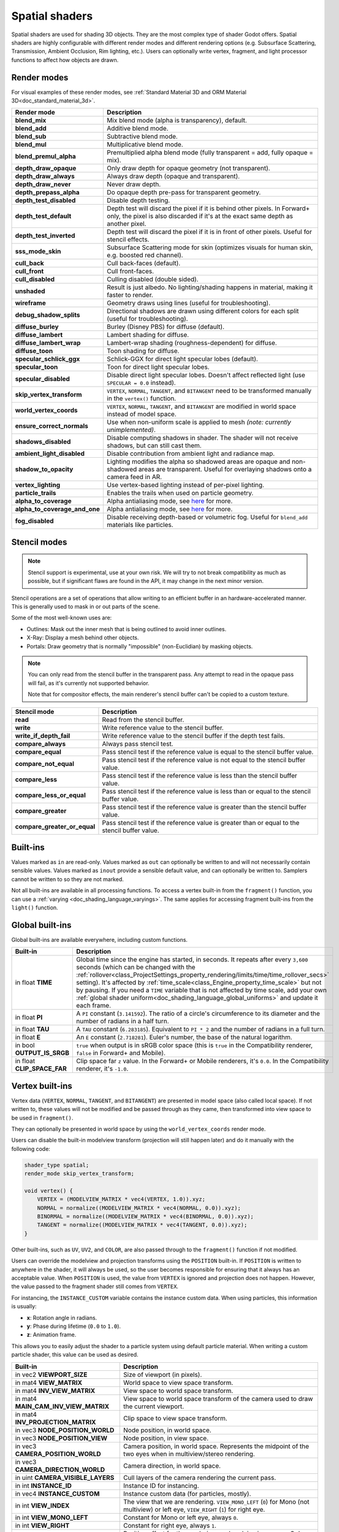 .. _doc_spatial_shader:

Spatial shaders
===============

Spatial shaders are used for shading 3D objects. They are the most complex type of shader Godot offers.
Spatial shaders are highly configurable with different render modes and different rendering options
(e.g. Subsurface Scattering, Transmission, Ambient Occlusion, Rim lighting, etc.). Users can optionally
write vertex, fragment, and light processor functions to affect how objects are drawn.

Render modes
------------

For visual examples of these render modes, see :ref:`Standard Material 3D and ORM Material 3D<doc_standard_material_3d>`.

+-------------------------------+------------------------------------------------------------------------------------------------------+
| Render mode                   | Description                                                                                          |
+===============================+======================================================================================================+
| **blend_mix**                 | Mix blend mode (alpha is transparency), default.                                                     |
+-------------------------------+------------------------------------------------------------------------------------------------------+
| **blend_add**                 | Additive blend mode.                                                                                 |
+-------------------------------+------------------------------------------------------------------------------------------------------+
| **blend_sub**                 | Subtractive blend mode.                                                                              |
+-------------------------------+------------------------------------------------------------------------------------------------------+
| **blend_mul**                 | Multiplicative blend mode.                                                                           |
+-------------------------------+------------------------------------------------------------------------------------------------------+
| **blend_premul_alpha**        | Premultiplied alpha blend mode (fully transparent = add, fully opaque = mix).                        |
+-------------------------------+------------------------------------------------------------------------------------------------------+
| **depth_draw_opaque**         | Only draw depth for opaque geometry (not transparent).                                               |
+-------------------------------+------------------------------------------------------------------------------------------------------+
| **depth_draw_always**         | Always draw depth (opaque and transparent).                                                          |
+-------------------------------+------------------------------------------------------------------------------------------------------+
| **depth_draw_never**          | Never draw depth.                                                                                    |
+-------------------------------+------------------------------------------------------------------------------------------------------+
| **depth_prepass_alpha**       | Do opaque depth pre-pass for transparent geometry.                                                   |
+-------------------------------+------------------------------------------------------------------------------------------------------+
| **depth_test_disabled**       | Disable depth testing.                                                                               |
+-------------------------------+------------------------------------------------------------------------------------------------------+
| **depth_test_default**        | Depth test will discard the pixel if it is behind other pixels.                                      |
|                               | In Forward+ only, the pixel is also discarded if it's at the exact same depth as another pixel.      |
+-------------------------------+------------------------------------------------------------------------------------------------------+
| **depth_test_inverted**       | Depth test will discard the pixel if it is in front of other pixels. Useful for stencil effects.     |
+-------------------------------+------------------------------------------------------------------------------------------------------+
| **sss_mode_skin**             | Subsurface Scattering mode for skin (optimizes visuals for human skin, e.g. boosted red channel).    |
+-------------------------------+------------------------------------------------------------------------------------------------------+
| **cull_back**                 | Cull back-faces (default).                                                                           |
+-------------------------------+------------------------------------------------------------------------------------------------------+
| **cull_front**                | Cull front-faces.                                                                                    |
+-------------------------------+------------------------------------------------------------------------------------------------------+
| **cull_disabled**             | Culling disabled (double sided).                                                                     |
+-------------------------------+------------------------------------------------------------------------------------------------------+
| **unshaded**                  | Result is just albedo. No lighting/shading happens in material, making it faster to render.          |
+-------------------------------+------------------------------------------------------------------------------------------------------+
| **wireframe**                 | Geometry draws using lines (useful for troubleshooting).                                             |
+-------------------------------+------------------------------------------------------------------------------------------------------+
| **debug_shadow_splits**       | Directional shadows are drawn using different colors for each split (useful for troubleshooting).    |
+-------------------------------+------------------------------------------------------------------------------------------------------+
| **diffuse_burley**            | Burley (Disney PBS) for diffuse (default).                                                           |
+-------------------------------+------------------------------------------------------------------------------------------------------+
| **diffuse_lambert**           | Lambert shading for diffuse.                                                                         |
+-------------------------------+------------------------------------------------------------------------------------------------------+
| **diffuse_lambert_wrap**      | Lambert-wrap shading (roughness-dependent) for diffuse.                                              |
+-------------------------------+------------------------------------------------------------------------------------------------------+
| **diffuse_toon**              | Toon shading for diffuse.                                                                            |
+-------------------------------+------------------------------------------------------------------------------------------------------+
| **specular_schlick_ggx**      | Schlick-GGX for direct light specular lobes (default).                                               |
+-------------------------------+------------------------------------------------------------------------------------------------------+
| **specular_toon**             | Toon for direct light specular lobes.                                                                |
+-------------------------------+------------------------------------------------------------------------------------------------------+
| **specular_disabled**         | Disable direct light specular lobes. Doesn't affect reflected light (use ``SPECULAR = 0.0`` instead).|
+-------------------------------+------------------------------------------------------------------------------------------------------+
| **skip_vertex_transform**     | ``VERTEX``, ``NORMAL``, ``TANGENT``, and ``BITANGENT``                                               |
|                               | need to be transformed manually in the ``vertex()`` function.                                        |
+-------------------------------+------------------------------------------------------------------------------------------------------+
| **world_vertex_coords**       | ``VERTEX``, ``NORMAL``, ``TANGENT``, and ``BITANGENT``                                               |
|                               | are modified in world space instead of model space.                                                  |
+-------------------------------+------------------------------------------------------------------------------------------------------+
| **ensure_correct_normals**    | Use when non-uniform scale is applied to mesh *(note: currently unimplemented)*.                     |
+-------------------------------+------------------------------------------------------------------------------------------------------+
| **shadows_disabled**          | Disable computing shadows in shader. The shader will not receive shadows, but can still cast them.   |
+-------------------------------+------------------------------------------------------------------------------------------------------+
| **ambient_light_disabled**    | Disable contribution from ambient light and radiance map.                                            |
+-------------------------------+------------------------------------------------------------------------------------------------------+
| **shadow_to_opacity**         | Lighting modifies the alpha so shadowed areas are opaque and                                         |
|                               | non-shadowed areas are transparent. Useful for overlaying shadows onto                               |
|                               | a camera feed in AR.                                                                                 |
+-------------------------------+------------------------------------------------------------------------------------------------------+
| **vertex_lighting**           | Use vertex-based lighting instead of per-pixel lighting.                                             |
+-------------------------------+------------------------------------------------------------------------------------------------------+
| **particle_trails**           | Enables the trails when used on particle geometry.                                                   |
+-------------------------------+------------------------------------------------------------------------------------------------------+
| **alpha_to_coverage**         | Alpha antialiasing mode, see `here <https://github.com/godotengine/godot/pull/40364>`_ for more.     |
+-------------------------------+------------------------------------------------------------------------------------------------------+
| **alpha_to_coverage_and_one** | Alpha antialiasing mode, see `here <https://github.com/godotengine/godot/pull/40364>`_ for more.     |
+-------------------------------+------------------------------------------------------------------------------------------------------+
| **fog_disabled**              | Disable receiving depth-based or volumetric fog. Useful for ``blend_add`` materials like particles.  |
+-------------------------------+------------------------------------------------------------------------------------------------------+

Stencil modes
-------------

.. note::

    Stencil support is experimental, use at your own risk.
    We will try to not break compatibility as much as possible,
    but if significant flaws are found in the API, it may change
    in the next minor version.

Stencil operations are a set of operations that allow writing to
an efficient buffer in an hardware-accelerated manner.
This is generally used to mask in or out parts of the scene.

Some of the most well-known uses are:

- Outlines: Mask out the inner mesh that is being outlined to avoid inner outlines.
- X-Ray: Display a mesh behind other objects.
- Portals: Draw geometry that is normally "impossible" (non-Euclidian) by masking objects.

.. note::

    You can only read from the stencil buffer in the transparent pass.
    Any attempt to read in the opaque pass will fail, as it's currently not supported behavior.

    Note that for compositor effects, the main renderer's stencil buffer can't be copied
    to a custom texture.

+-------------------------------+------------------------------------------------------------------------------------------------------+
| Stencil mode                  | Description                                                                                          |
+===============================+======================================================================================================+
| **read**                      | Read from the stencil buffer.                                                                        |
+-------------------------------+------------------------------------------------------------------------------------------------------+
| **write**                     | Write reference value to the stencil buffer.                                                         |
+-------------------------------+------------------------------------------------------------------------------------------------------+
| **write_if_depth_fail**       | Write reference value to the stencil buffer if the depth test fails.                                 |
+-------------------------------+------------------------------------------------------------------------------------------------------+
| **compare_always**            | Always pass stencil test.                                                                            |
+-------------------------------+------------------------------------------------------------------------------------------------------+
| **compare_equal**             | Pass stencil test if the reference value is equal to the stencil buffer value.                       |
+-------------------------------+------------------------------------------------------------------------------------------------------+
| **compare_not_equal**         | Pass stencil test if the reference value is not equal to the stencil buffer value.                   |
+-------------------------------+------------------------------------------------------------------------------------------------------+
| **compare_less**              | Pass stencil test if the reference value is less than the stencil buffer value.                      |
+-------------------------------+------------------------------------------------------------------------------------------------------+
| **compare_less_or_equal**     | Pass stencil test if the reference value is less than or equal to the stencil buffer value.          |
+-------------------------------+------------------------------------------------------------------------------------------------------+
| **compare_greater**           | Pass stencil test if the reference value is greater than the stencil buffer value.                   |
+-------------------------------+------------------------------------------------------------------------------------------------------+
| **compare_greater_or_equal**  | Pass stencil test if the reference value is greater than or equal to the stencil buffer value.       |
+-------------------------------+------------------------------------------------------------------------------------------------------+

Built-ins
---------

Values marked as ``in`` are read-only. Values marked as ``out`` can optionally be written to and will
not necessarily contain sensible values. Values marked as ``inout`` provide a sensible default
value, and can optionally be written to. Samplers cannot be written to so they are not marked.

Not all built-ins are available in all processing functions. To access a vertex
built-in from the ``fragment()`` function, you can use a :ref:`varying <doc_shading_language_varyings>`.
The same applies for accessing fragment built-ins from the ``light()`` function.

Global built-ins
----------------

Global built-ins are available everywhere, including custom functions.

+-----------------------------+-----------------------------------------------------------------------------------------------------+
| Built-in                    | Description                                                                                         |
+=============================+=====================================================================================================+
| in float **TIME**           | Global time since the engine has started, in seconds. It repeats after every ``3,600``              |
|                             | seconds (which can be changed with the                                                              |
|                             | :ref:`rollover<class_ProjectSettings_property_rendering/limits/time/time_rollover_secs>`            |
|                             | setting). It's affected by :ref:`time_scale<class_Engine_property_time_scale>` but not by pausing.  |
|                             | If you need a ``TIME`` variable that is not affected by time scale, add your own                    |
|                             | :ref:`global shader uniform<doc_shading_language_global_uniforms>` and update it each               |
|                             | frame.                                                                                              |
+-----------------------------+-----------------------------------------------------------------------------------------------------+
| in float **PI**             | A ``PI`` constant (``3.141592``).                                                                   |
|                             | The ratio of a circle's circumference to its diameter and the number of radians in a half turn.     |
+-----------------------------+-----------------------------------------------------------------------------------------------------+
| in float **TAU**            | A ``TAU`` constant (``6.283185``).                                                                  |
|                             | Equivalent to ``PI * 2`` and the number of radians in a full turn.                                  |
+-----------------------------+-----------------------------------------------------------------------------------------------------+
| in float **E**              | An ``E`` constant (``2.718281``). Euler's number, the base of the natural logarithm.                |
+-----------------------------+-----------------------------------------------------------------------------------------------------+
| in bool **OUTPUT_IS_SRGB**  | ``true`` when output is in sRGB color space (this is ``true`` in the Compatibility                  |
|                             | renderer, ``false`` in Forward+ and Mobile).                                                        |
+-----------------------------+-----------------------------------------------------------------------------------------------------+
| in float **CLIP_SPACE_FAR** | Clip space far ``z`` value.                                                                         |
|                             | In the Forward+ or Mobile renderers, it's ``0.0``.                                                  |
|                             | In the Compatibility renderer, it's ``-1.0``.                                                       |
+-----------------------------+-----------------------------------------------------------------------------------------------------+

Vertex built-ins
----------------

Vertex data (``VERTEX``, ``NORMAL``, ``TANGENT``, and ``BITANGENT``) are presented in model space
(also called local space). If not written to, these values will not be modified and be
passed through as they came, then transformed into view space to be used in ``fragment()``.

They can optionally be presented in world space by using the ``world_vertex_coords`` render mode.

Users can disable the built-in modelview transform (projection will still happen later) and do
it manually with the following code:

.. code-block:: glsl

    shader_type spatial;
    render_mode skip_vertex_transform;

    void vertex() {
        VERTEX = (MODELVIEW_MATRIX * vec4(VERTEX, 1.0)).xyz;
        NORMAL = normalize((MODELVIEW_MATRIX * vec4(NORMAL, 0.0)).xyz);
        BINORMAL = normalize((MODELVIEW_MATRIX * vec4(BINORMAL, 0.0)).xyz);
        TANGENT = normalize((MODELVIEW_MATRIX * vec4(TANGENT, 0.0)).xyz);
    }

Other built-ins, such as ``UV``, ``UV2``, and ``COLOR``, are also passed through to the ``fragment()`` function if not modified.

Users can override the modelview and projection transforms using the ``POSITION`` built-in. If ``POSITION`` is written
to anywhere in the shader, it will always be used, so the user becomes responsible for ensuring that it always has
an acceptable value. When ``POSITION`` is used, the value from ``VERTEX`` is ignored and projection does not happen.
However, the value passed to the fragment shader still comes from ``VERTEX``.

For instancing, the ``INSTANCE_CUSTOM`` variable contains the instance custom data. When using particles, this information
is usually:

* **x**: Rotation angle in radians.
* **y**: Phase during lifetime (``0.0`` to ``1.0``).
* **z**: Animation frame.

This allows you to easily adjust the shader to a particle system using default particle material. When writing a custom particle
shader, this value can be used as desired.

+----------------------------------------+--------------------------------------------------------+
| Built-in                               | Description                                            |
+========================================+========================================================+
| in vec2 **VIEWPORT_SIZE**              | Size of viewport (in pixels).                          |
+----------------------------------------+--------------------------------------------------------+
| in mat4 **VIEW_MATRIX**                | World space to view space transform.                   |
+----------------------------------------+--------------------------------------------------------+
| in mat4 **INV_VIEW_MATRIX**            | View space to world space transform.                   |
+----------------------------------------+--------------------------------------------------------+
| in mat4 **MAIN_CAM_INV_VIEW_MATRIX**   | View space to world space transform of the camera used |
|                                        | to draw the current viewport.                          |
+----------------------------------------+--------------------------------------------------------+
| in mat4 **INV_PROJECTION_MATRIX**      | Clip space to view space transform.                    |
+----------------------------------------+--------------------------------------------------------+
| in vec3 **NODE_POSITION_WORLD**        | Node position, in world space.                         |
+----------------------------------------+--------------------------------------------------------+
| in vec3 **NODE_POSITION_VIEW**         | Node position, in view space.                          |
+----------------------------------------+--------------------------------------------------------+
| in vec3 **CAMERA_POSITION_WORLD**      | Camera position, in world space. Represents the        |
|                                        | midpoint of the two eyes when in multiview/stereo      |
|                                        | rendering.                                             |
+----------------------------------------+--------------------------------------------------------+
| in vec3 **CAMERA_DIRECTION_WORLD**     | Camera direction, in world space.                      |
+----------------------------------------+--------------------------------------------------------+
| in uint **CAMERA_VISIBLE_LAYERS**      | Cull layers of the camera rendering the current pass.  |
+----------------------------------------+--------------------------------------------------------+
| in int **INSTANCE_ID**                 | Instance ID for instancing.                            |
+----------------------------------------+--------------------------------------------------------+
| in vec4 **INSTANCE_CUSTOM**            | Instance custom data (for particles, mostly).          |
+----------------------------------------+--------------------------------------------------------+
| in int **VIEW_INDEX**                  | The view that we are rendering.                        |
|                                        | ``VIEW_MONO_LEFT`` (``0``) for Mono (not multiview) or |
|                                        | left eye, ``VIEW_RIGHT`` (``1``) for right eye.        |
+----------------------------------------+--------------------------------------------------------+
| in int **VIEW_MONO_LEFT**              | Constant for Mono or left eye, always ``0``.           |
+----------------------------------------+--------------------------------------------------------+
| in int **VIEW_RIGHT**                  | Constant for right eye, always ``1``.                  |
+----------------------------------------+--------------------------------------------------------+
| in vec3 **EYE_OFFSET**                 | Position offset for the eye being rendered, in view    |
|                                        | space. Only applicable for multiview rendering.        |
+----------------------------------------+--------------------------------------------------------+
| inout vec3 **VERTEX**                  | Position of the vertex, in model space.                |
|                                        | In world space if ``world_vertex_coords`` is used.     |
+----------------------------------------+--------------------------------------------------------+
| in int **VERTEX_ID**                   | The index of the current vertex in the vertex buffer.  |
+----------------------------------------+--------------------------------------------------------+
| inout vec3 **NORMAL**                  | Normal in model space.                                 |
|                                        | In world space if ``world_vertex_coords`` is used.     |
+----------------------------------------+--------------------------------------------------------+
| inout vec3 **TANGENT**                 | Tangent in model space.                                |
|                                        | In world space if ``world_vertex_coords`` is used.     |
+----------------------------------------+--------------------------------------------------------+
| inout vec3 **BINORMAL**                | Binormal in model space.                               |
|                                        | In world space if ``world_vertex_coords`` is used.     |
+----------------------------------------+--------------------------------------------------------+
| out vec4 **POSITION**                  | If written to, overrides final vertex position in clip |
|                                        | space.                                                 |
+----------------------------------------+--------------------------------------------------------+
| inout vec2 **UV**                      | UV main channel.                                       |
+----------------------------------------+--------------------------------------------------------+
| inout vec2 **UV2**                     | UV secondary channel.                                  |
+----------------------------------------+--------------------------------------------------------+
| inout vec4 **COLOR**                   | Color from vertices.                                   |
+----------------------------------------+--------------------------------------------------------+
| out float **ROUGHNESS**                | Roughness for vertex lighting.                         |
+----------------------------------------+--------------------------------------------------------+
| inout float **POINT_SIZE**             | Point size for point rendering.                        |
+----------------------------------------+--------------------------------------------------------+
| inout mat4 **MODELVIEW_MATRIX**        | Model/local space to view space transform              |
|                                        | (use if possible).                                     |
+----------------------------------------+--------------------------------------------------------+
| inout mat3 **MODELVIEW_NORMAL_MATRIX** |                                                        |
+----------------------------------------+--------------------------------------------------------+
| in mat4 **MODEL_MATRIX**               | Model/local space to world space transform.            |
+----------------------------------------+--------------------------------------------------------+
| in mat3 **MODEL_NORMAL_MATRIX**        |                                                        |
+----------------------------------------+--------------------------------------------------------+
| inout mat4 **PROJECTION_MATRIX**       | View space to clip space transform.                    |
+----------------------------------------+--------------------------------------------------------+
| in uvec4 **BONE_INDICES**              |                                                        |
+----------------------------------------+--------------------------------------------------------+
| in vec4 **BONE_WEIGHTS**               |                                                        |
+----------------------------------------+--------------------------------------------------------+
| in vec4 **CUSTOM0**                    | Custom value from vertex primitive. When using extra   |
|                                        | UVs, ``xy`` is UV3 and ``zw`` is UV4.                  |
+----------------------------------------+--------------------------------------------------------+
| in vec4 **CUSTOM1**                    | Custom value from vertex primitive. When using extra   |
|                                        | UVs, ``xy`` is UV5 and ``zw`` is UV6.                  |
+----------------------------------------+--------------------------------------------------------+
| in vec4 **CUSTOM2**                    | Custom value from vertex primitive. When using extra   |
|                                        | UVs, ``xy`` is UV7 and ``zw`` is UV8.                  |
+----------------------------------------+--------------------------------------------------------+
| in vec4 **CUSTOM3**                    | Custom value from vertex primitive.                    |
+----------------------------------------+--------------------------------------------------------+
| out float **Z_CLIP_SCALE**             | If written to, scales the vertex towards the camera to |
|                                        | avoid clipping into things like walls.                 |
|                                        | Lighting and shadows will continue to work correctly   |
|                                        | when this is written to, but screen-space effects like |
|                                        | SSAO and SSR may break with lower scales. Try to keep  |
|                                        | this value as close to ``1.0`` as possible.            |
+----------------------------------------+--------------------------------------------------------+

.. note::

    ``MODELVIEW_MATRIX`` combines both the ``MODEL_MATRIX`` and ``VIEW_MATRIX`` and is better suited when floating point issues may arise. For example, if the object is very far away from the world origin, you may run into floating point issues when using the separated ``MODEL_MATRIX`` and ``VIEW_MATRIX``.

.. note::

    ``INV_VIEW_MATRIX`` is the matrix used for rendering the object in that pass, unlike ``MAIN_CAM_INV_VIEW_MATRIX``, which is the matrix of the camera in the scene. In the shadow pass, ``INV_VIEW_MATRIX``'s view is based on the camera that is located at the position of the light.

Fragment built-ins
------------------

The default use of a Godot fragment processor function is to set up the material properties of your object
and to let the built-in renderer handle the final shading. However, you are not required to use all
these properties, and if you don't write to them, Godot will optimize away the corresponding functionality.

+----------------------------------------+--------------------------------------------------------------------------------------------------+
| Built-in                               | Description                                                                                      |
+========================================+==================================================================================================+
| in vec2 **VIEWPORT_SIZE**              | Size of viewport (in pixels).                                                                    |
+----------------------------------------+--------------------------------------------------------------------------------------------------+
| in vec4 **FRAGCOORD**                  | Coordinate of pixel center in screen space. ``xy`` specifies position in window. Origin is lower |
|                                        | left. ``z`` specifies fragment depth. It is also used as the output value for the fragment depth |
|                                        | unless ``DEPTH`` is written to.                                                                  |
+----------------------------------------+--------------------------------------------------------------------------------------------------+
| in bool **FRONT_FACING**               | ``true`` if current face is front facing, ``false`` otherwise.                                   |
+----------------------------------------+--------------------------------------------------------------------------------------------------+
| in vec3 **VIEW**                       | Normalized vector from fragment position to camera (in view space). This is the same for both    |
|                                        | perspective and orthogonal cameras.                                                              |
+----------------------------------------+--------------------------------------------------------------------------------------------------+
| in vec2 **UV**                         | UV that comes from the ``vertex()`` function.                                                    |
+----------------------------------------+--------------------------------------------------------------------------------------------------+
| in vec2 **UV2**                        | UV2 that comes from the ``vertex()`` function.                                                   |
+----------------------------------------+--------------------------------------------------------------------------------------------------+
| in vec4 **COLOR**                      | COLOR that comes from the ``vertex()`` function.                                                 |
+----------------------------------------+--------------------------------------------------------------------------------------------------+
| in vec2 **POINT_COORD**                | Point coordinate for drawing points with ``POINT_SIZE``.                                         |
+----------------------------------------+--------------------------------------------------------------------------------------------------+
| in mat4 **MODEL_MATRIX**               | Model/local space to world space transform.                                                      |
+----------------------------------------+--------------------------------------------------------------------------------------------------+
| in mat3 **MODEL_NORMAL_MATRIX**        | Model/local space to world space transform for normals. This is the same as ``MODEL_MATRIX``     |
|                                        | by default unless the object is scaled non-uniformly, in which case this is set to               |
|                                        | ``transpose(inverse(mat3(MODEL_MATRIX)))``.                                                      |
+----------------------------------------+--------------------------------------------------------------------------------------------------+
| in mat4 **VIEW_MATRIX**                | World space to view space transform.                                                             |
+----------------------------------------+--------------------------------------------------------------------------------------------------+
| in mat4 **INV_VIEW_MATRIX**            | View space to world space transform.                                                             |
+----------------------------------------+--------------------------------------------------------------------------------------------------+
| in mat4 **PROJECTION_MATRIX**          | View space to clip space transform.                                                              |
+----------------------------------------+--------------------------------------------------------------------------------------------------+
| in mat4 **INV_PROJECTION_MATRIX**      | Clip space to view space transform.                                                              |
+----------------------------------------+--------------------------------------------------------------------------------------------------+
| in vec3 **NODE_POSITION_WORLD**        | Node position, in world space.                                                                   |
+----------------------------------------+--------------------------------------------------------------------------------------------------+
| in vec3 **NODE_POSITION_VIEW**         | Node position, in view space.                                                                    |
+----------------------------------------+--------------------------------------------------------------------------------------------------+
| in vec3 **CAMERA_POSITION_WORLD**      | Camera position, in world space. Represents the midpoint of the two eyes when in                 |
|                                        | multiview/stereo rendering.                                                                      |
+----------------------------------------+--------------------------------------------------------------------------------------------------+
| in vec3 **CAMERA_DIRECTION_WORLD**     | Camera direction, in world space.                                                                |
+----------------------------------------+--------------------------------------------------------------------------------------------------+
| in uint **CAMERA_VISIBLE_LAYERS**      | Cull layers of the camera rendering the current pass.                                            |
+----------------------------------------+--------------------------------------------------------------------------------------------------+
| in vec3 **VERTEX**                     | Position of the fragment (pixel), in view space. It is the ``VERTEX`` value from ``vertex()``    |
|                                        | interpolated between the face's vertices and transformed into view space.                        |
|                                        | If ``skip_vertex_transform`` is enabled, it may not be in view space.                            |
+----------------------------------------+--------------------------------------------------------------------------------------------------+
| inout vec3 **LIGHT_VERTEX**            | A writable version of ``VERTEX`` that can be used to alter light and shadows. Writing to this    |
|                                        | will not change the position of the fragment.                                                    |
+----------------------------------------+--------------------------------------------------------------------------------------------------+
| in int **VIEW_INDEX**                  | The view that we are rendering. Used to distinguish between views in multiview/stereo rendering. |
|                                        | ``VIEW_MONO_LEFT`` (``0``) for Mono (not multiview) or                                           |
|                                        | left eye, ``VIEW_RIGHT`` (``1``) for right eye.                                                  |
+----------------------------------------+--------------------------------------------------------------------------------------------------+
| in int **VIEW_MONO_LEFT**              | Constant for Mono or left eye, always ``0``.                                                     |
+----------------------------------------+--------------------------------------------------------------------------------------------------+
| in int **VIEW_RIGHT**                  | Constant for right eye, always ``1``.                                                            |
+----------------------------------------+--------------------------------------------------------------------------------------------------+
| in vec3 **EYE_OFFSET**                 | Position offset for the eye being rendered, in view space. Only applicable for multiview         |
|                                        | rendering.                                                                                       |
+----------------------------------------+--------------------------------------------------------------------------------------------------+
| sampler2D **SCREEN_TEXTURE**           | Removed in Godot 4. Use a ``sampler2D`` with ``hint_screen_texture`` instead.                    |
+----------------------------------------+--------------------------------------------------------------------------------------------------+
| in vec2 **SCREEN_UV**                  | Screen UV coordinate for the current pixel.                                                      |
+----------------------------------------+--------------------------------------------------------------------------------------------------+
| sampler2D **DEPTH_TEXTURE**            | Removed in Godot 4. Use a ``sampler2D`` with ``hint_depth_texture`` instead.                     |
+----------------------------------------+--------------------------------------------------------------------------------------------------+
| out float **DEPTH**                    | Custom depth value (range ``[0.0, 1.0]``). If ``DEPTH`` is written to in any shader branch,      |
|                                        | then you are responsible for setting ``DEPTH`` for **all** other branches.                       |
|                                        | Otherwise, the graphics API will leave them uninitialized.                                       |
+----------------------------------------+--------------------------------------------------------------------------------------------------+
| inout vec3 **NORMAL**                  | Normal that comes from the ``vertex()`` function, in view space.                                 |
|                                        | If ``skip_vertex_transform`` is enabled, it may not be in view space.                            |
+----------------------------------------+--------------------------------------------------------------------------------------------------+
| inout vec3 **TANGENT**                 | Tangent that comes from the ``vertex()`` function, in view space.                                |
|                                        | If ``skip_vertex_transform`` is enabled, it may not be in view space.                            |
+----------------------------------------+--------------------------------------------------------------------------------------------------+
| inout vec3 **BINORMAL**                | Binormal that comes from the ``vertex()`` function, in view space.                               |
|                                        | If ``skip_vertex_transform`` is enabled, it may not be in view space.                            |
+----------------------------------------+--------------------------------------------------------------------------------------------------+
| out vec3 **NORMAL_MAP**                | Set normal here if reading normal from a texture instead of ``NORMAL``.                          |
+----------------------------------------+--------------------------------------------------------------------------------------------------+
| out float **NORMAL_MAP_DEPTH**         | Depth from ``NORMAL_MAP``. Defaults to ``1.0``.                                                  |
+----------------------------------------+--------------------------------------------------------------------------------------------------+
| out vec3 **ALBEDO**                    | Albedo (default white). Base color.                                                              |
+----------------------------------------+--------------------------------------------------------------------------------------------------+
| out float **ALPHA**                    | Alpha (range ``[0.0, 1.0]``). If read from or written to, the material will go to the            |
|                                        | transparent pipeline.                                                                            |
+----------------------------------------+--------------------------------------------------------------------------------------------------+
| out float **ALPHA_SCISSOR_THRESHOLD**  | If written to, values below a certain amount of alpha are discarded.                             |
+----------------------------------------+--------------------------------------------------------------------------------------------------+
| out float **ALPHA_HASH_SCALE**         | Alpha hash scale when using the alpha hash transparency mode. Defaults to ``1.0``.               |
|                                        | Higher values result in more visible pixels in the dithering pattern.                            |
+----------------------------------------+--------------------------------------------------------------------------------------------------+
| out float **ALPHA_ANTIALIASING_EDGE**  | The threshold below which alpha to coverage antialiasing should be used. Defaults to ``0.0``.    |
|                                        | Requires the ``alpha_to_coverage`` render mode. Should be set to a value lower than              |
|                                        | ``ALPHA_SCISSOR_THRESHOLD`` to be effective.                                                     |
+----------------------------------------+--------------------------------------------------------------------------------------------------+
| out vec2 **ALPHA_TEXTURE_COORDINATE**  | The texture coordinate to use for alpha-to-coverge antialiasing. Requires the                    |
|                                        | ``alpha_to_coverage`` render mode. Typically set to ``UV * vec2(albedo_texture_size)`` where     |
|                                        | ``albedo_texture_size`` is the size of the albedo texture in pixels.                             |
+----------------------------------------+--------------------------------------------------------------------------------------------------+
| out float **PREMUL_ALPHA_FACTOR**      | Premultiplied alpha factor. Only effective if ``render_mode blend_premul_alpha;`` is used.       |
|                                        | This should be written to when using a *shaded* material with premultiplied alpha blending for   |
|                                        | interaction with lighting. This is not required for unshaded materials.                          |
+----------------------------------------+--------------------------------------------------------------------------------------------------+
| out float **METALLIC**                 | Metallic (range ``[0.0, 1.0]``).                                                                 |
+----------------------------------------+--------------------------------------------------------------------------------------------------+
| out float **SPECULAR**                 | Specular (not physically accurate to change). Defaults to ``0.5``. ``0.0`` disables reflections. |
+----------------------------------------+--------------------------------------------------------------------------------------------------+
| out float **ROUGHNESS**                | Roughness (range ``[0.0, 1.0]``).                                                                |
+----------------------------------------+--------------------------------------------------------------------------------------------------+
| out float **RIM**                      | Rim (range ``[0.0, 1.0]``). If used, Godot calculates rim lighting.                              |
|                                        | Rim size depends on ``ROUGHNESS``.                                                               |
+----------------------------------------+--------------------------------------------------------------------------------------------------+
| out float **RIM_TINT**                 | Rim Tint, range from ``0.0`` (white) to ``1.0`` (albedo). If used, Godot calculates rim lighting.|
+----------------------------------------+--------------------------------------------------------------------------------------------------+
| out float **CLEARCOAT**                | Small specular blob added on top of the existing one. If used, Godot calculates clearcoat.       |
+----------------------------------------+--------------------------------------------------------------------------------------------------+
| out float **CLEARCOAT_GLOSS**          | Gloss of clearcoat. If used, Godot calculates clearcoat.                                         |
+----------------------------------------+--------------------------------------------------------------------------------------------------+
| out float **ANISOTROPY**               | For distorting the specular blob according to tangent space.                                     |
+----------------------------------------+--------------------------------------------------------------------------------------------------+
| out vec2 **ANISOTROPY_FLOW**           | Distortion direction, use with flowmaps.                                                         |
+----------------------------------------+--------------------------------------------------------------------------------------------------+
| out float **SSS_STRENGTH**             | Strength of subsurface scattering. If used, subsurface scattering will be applied to the object. |
+----------------------------------------+--------------------------------------------------------------------------------------------------+
| out vec4 **SSS_TRANSMITTANCE_COLOR**   | Color of subsurface scattering transmittance. If used, subsurface scattering transmittance       |
|                                        | will be applied to the object.                                                                   |
+----------------------------------------+--------------------------------------------------------------------------------------------------+
| out float **SSS_TRANSMITTANCE_DEPTH**  | Depth of subsurface scattering transmittance. Higher values allow the effect to reach deeper     |
|                                        | into the object.                                                                                 |
+----------------------------------------+--------------------------------------------------------------------------------------------------+
| out float **SSS_TRANSMITTANCE_BOOST**  | Boosts the subsurface scattering transmittance if set above ``0.0``. This makes the effect       |
|                                        | show up even on directly lit surfaces                                                            |
+----------------------------------------+--------------------------------------------------------------------------------------------------+
| inout vec3 **BACKLIGHT**               | Color of backlighting (works like direct light, but it's received even if the normal             |
|                                        | is slightly facing away from the light). If used, backlighting will be applied to the object.    |
|                                        | Can be used as a cheaper approximation of subsurface scattering.                                 |
+----------------------------------------+--------------------------------------------------------------------------------------------------+
| out float **AO**                       | Strength of ambient occlusion. For use with pre-baked AO.                                        |
+----------------------------------------+--------------------------------------------------------------------------------------------------+
| out float **AO_LIGHT_AFFECT**          | How much ambient occlusion affects direct light (range ``[0.0, 1.0]``, default ``0.0``).         |
+----------------------------------------+--------------------------------------------------------------------------------------------------+
| out vec3 **EMISSION**                  | Emission color (can go over ``(1.0, 1.0, 1.0)`` for HDR).                                        |
+----------------------------------------+--------------------------------------------------------------------------------------------------+
| out vec4 **FOG**                       | If written to, blends final pixel color with ``FOG.rgb`` based on ``FOG.a``.                     |
+----------------------------------------+--------------------------------------------------------------------------------------------------+
| out vec4 **RADIANCE**                  | If written to, blends environment map radiance with ``RADIANCE.rgb`` based on ``RADIANCE.a``.    |
+----------------------------------------+--------------------------------------------------------------------------------------------------+
| out vec4 **IRRADIANCE**                | If written to, blends environment map irradiance with ``IRRADIANCE.rgb`` based on                |
|                                        | ``IRRADIANCE.a``.                                                                                |
+----------------------------------------+--------------------------------------------------------------------------------------------------+

.. note::

    Shaders going through the transparent pipeline when ``ALPHA`` is written to
    may exhibit transparency sorting issues. Read the
    :ref:`transparency sorting section in the 3D rendering limitations page <doc_3d_rendering_limitations_transparency_sorting>`
    for more information and ways to avoid issues.

Light built-ins
---------------

Writing light processor functions is completely optional. You can skip the ``light()`` function by using
the ``unshaded`` render mode. If no light function is written, Godot will use the material properties
written to in the ``fragment()`` function to calculate the lighting for you (subject to the render mode).

The ``light()`` function is called for every light in every pixel. It is called within a loop for each light type.

Below is an example of a custom ``light()`` function using a Lambertian lighting model:

.. code-block:: glsl

    void light() {
        DIFFUSE_LIGHT += clamp(dot(NORMAL, LIGHT), 0.0, 1.0) * ATTENUATION * LIGHT_COLOR / PI;
    }

If you want the lights to add together, add the light contribution to ``DIFFUSE_LIGHT`` using ``+=``, rather than overwriting it.

.. warning::

    The ``light()`` function won't be run if the ``vertex_lighting`` render mode is enabled, or if
    :ref:`Rendering > Quality > Shading > Force Vertex Shading<class_ProjectSettings_property_rendering/shading/overrides/force_vertex_shading>`
    is enabled in the Project Settings. (It's enabled by default on mobile platforms.)

+-----------------------------------+------------------------------------------------------------------------+
| Built-in                          | Description                                                            |
+===================================+========================================================================+
| in vec2 **VIEWPORT_SIZE**         | Size of viewport (in pixels).                                          |
+-----------------------------------+------------------------------------------------------------------------+
| in vec4 **FRAGCOORD**             | Coordinate of pixel center in screen space.                            |
|                                   | ``xy`` specifies position in window, ``z``                             |
|                                   | specifies fragment depth if ``DEPTH`` is not used.                     |
|                                   | Origin is lower-left.                                                  |
+-----------------------------------+------------------------------------------------------------------------+
| in mat4 **MODEL_MATRIX**          | Model/local space to world space transform.                            |
+-----------------------------------+------------------------------------------------------------------------+
| in mat4 **INV_VIEW_MATRIX**       | View space to world space transform.                                   |
+-----------------------------------+------------------------------------------------------------------------+
| in mat4 **VIEW_MATRIX**           | World space to view space transform.                                   |
+-----------------------------------+------------------------------------------------------------------------+
| in mat4 **PROJECTION_MATRIX**     | View space to clip space transform.                                    |
+-----------------------------------+------------------------------------------------------------------------+
| in mat4 **INV_PROJECTION_MATRIX** | Clip space to view space transform.                                    |
+-----------------------------------+------------------------------------------------------------------------+
| in vec3 **NORMAL**                | Normal vector, in view space.                                          |
+-----------------------------------+------------------------------------------------------------------------+
| in vec2 **SCREEN_UV**             | Screen UV coordinate for the current pixel.                            |
+-----------------------------------+------------------------------------------------------------------------+
| in vec2 **UV**                    | UV that comes from the ``vertex()`` function.                          |
+-----------------------------------+------------------------------------------------------------------------+
| in vec2 **UV2**                   | UV2 that comes from the ``vertex()`` function.                         |
+-----------------------------------+------------------------------------------------------------------------+
| in vec3 **VIEW**                  | View vector, in view space.                                            |
+-----------------------------------+------------------------------------------------------------------------+
| in vec3 **LIGHT**                 | Light vector, in view space.                                           |
+-----------------------------------+------------------------------------------------------------------------+
| in vec3 **LIGHT_COLOR**           | :ref:`Light color<class_Light3D_property_light_color>` multiplied by   |
|                                   | :ref:`light energy<class_Light3D_property_light_energy>` multiplied by |
|                                   | ``PI``. The ``PI`` multiplication is present because                   |
|                                   | physically-based lighting models include a division by ``PI``.         |
+-----------------------------------+------------------------------------------------------------------------+
| in float **SPECULAR_AMOUNT**      | For :ref:`class_OmniLight3D` and :ref:`class_SpotLight3D`,             |
|                                   | ``2.0`` multiplied by                                                  |
|                                   | :ref:`light_specular<class_Light3D_property_light_specular>`.          |
|                                   | For :ref:`class_DirectionalLight3D`, ``1.0``.                          |
+-----------------------------------+------------------------------------------------------------------------+
| in bool **LIGHT_IS_DIRECTIONAL**  | ``true`` if this pass is a :ref:`class_DirectionalLight3D`.            |
+-----------------------------------+------------------------------------------------------------------------+
| in float **ATTENUATION**          | Attenuation based on distance or shadow.                               |
+-----------------------------------+------------------------------------------------------------------------+
| in vec3 **ALBEDO**                | Base albedo.                                                           |
+-----------------------------------+------------------------------------------------------------------------+
| in vec3 **BACKLIGHT**             |                                                                        |
+-----------------------------------+------------------------------------------------------------------------+
| in float **METALLIC**             | Metallic.                                                              |
+-----------------------------------+------------------------------------------------------------------------+
| in float **ROUGHNESS**            | Roughness.                                                             |
+-----------------------------------+------------------------------------------------------------------------+
| out vec3 **DIFFUSE_LIGHT**        | Diffuse light result.                                                  |
+-----------------------------------+------------------------------------------------------------------------+
| out vec3 **SPECULAR_LIGHT**       | Specular light result.                                                 |
+-----------------------------------+------------------------------------------------------------------------+
| out float **ALPHA**               | Alpha (range ``[0.0, 1.0]``). If written to, the material will go to   |
|                                   | the transparent pipeline.                                              |
+-----------------------------------+------------------------------------------------------------------------+

.. note::

    Shaders going through the transparent pipeline when ``ALPHA`` is written to
    may exhibit transparency sorting issues. Read the
    :ref:`transparency sorting section in the 3D rendering limitations page <doc_3d_rendering_limitations_transparency_sorting>`
    for more information and ways to avoid issues.

    Transparent materials also cannot cast shadows or appear in
    ``hint_screen_texture`` and ``hint_depth_texture`` uniforms. This in turn prevents those
    materials from appearing in screen-space reflections or refraction.
    :ref:`SDFGI <doc_using_sdfgi>` sharp reflections are not visible on transparent
    materials (only rough reflections are visible on transparent materials).
